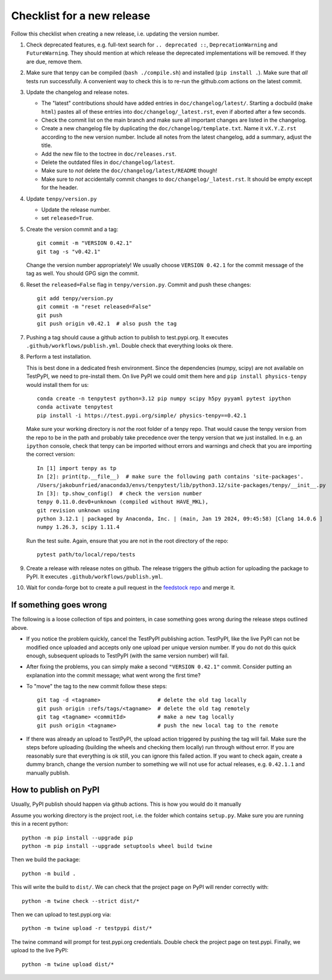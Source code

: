 Checklist for a new release
===========================

Follow this checklist when creating a new release, i.e. updating the version number.

#. Check deprecated features, e.g. full-text search for ``.. deprecated ::``, ``DeprecationWarning``
   and ``FutureWarning``. They should mention at which release the deprecated implementations will
   be removed. If they are due, remove them.

#. Make sure that tenpy can be compiled (``bash ./compile.sh``) and installed (``pip install .``).
   Make sure that *all* tests run successfully.
   A convenient way to check this is to re-run the github.com actions on the latest commit.

#. Update the changelog and release notes.
   
   - The "latest" contributions should have added entries in ``doc/changelog/latest/``.
     Starting a docbuild (``make html``) pastes all of these entries into ``doc/changelog/_latest.rst``,
     even if aborted after a few seconds.
   - Check the commit list on the main branch and make sure all important changes are listed in the changelog.
   - Create a new changelog file by duplicating the ``doc/changelog/template.txt``.
     Name it ``vX.Y.Z.rst`` according to the new version number.
     Include all notes from the latest changelog, add a summary, adjust the title.
   - Add the new file to the toctree in ``doc/releases.rst``.
   - Delete the outdated files in ``doc/changelog/latest``.
   - Make sure to *not* delete the ``doc/changelog/latest/README`` though!
   - Make sure to *not* accidentally commit changes to ``doc/changelog/_latest.rst``.
     It should be empty except for the header.

#. Update ``tenpy/version.py``
  
   - Update the release number.
   - set ``released=True``.

#. Create the version commit and a tag::
    
     git commit -m "VERSION 0.42.1"
     git tag -s "v0.42.1"
   
   
   Change the version number appropriately!
   We usually choose ``VERSION 0.42.1`` for the commit message of the tag as well.
   You should GPG sign the commit.

#. Reset the ``released=False`` flag in ``tenpy/version.py``.
   Commit and push these changes::
   
     git add tenpy/version.py
     git commit -m "reset released=False"
     git push
     git push origin v0.42.1  # also push the tag

#. Pushing a tag should cause a github action to publish to test.pypi.org.
   It executes ``.github/workflows/publish.yml``.
   Double check that everything looks ok there.

#. Perform a test installation.

   This is best done in a dedicated fresh environment.
   Since the dependencies (numpy, scipy) are not available on TestPyPI, we need to pre-install them.
   On live PyPI we could omit them here and ``pip install physics-tenpy`` would install them for us::
   
     conda create -n tenpytest python=3.12 pip numpy scipy h5py pyyaml pytest ipython
     conda activate tenpytest
     pip install -i https://test.pypi.org/simple/ physics-tenpy==0.42.1
   
   Make sure your working directory is *not* the root folder of a tenpy repo.
   That would cause the tenpy version from the repo to be in the path and probably take
   precedence over the tenpy version that we just installed.
   In e.g. an ``ipython`` console, check that tenpy can be imported without errors and warnings and
   check that you are importing the correct version::
   
     In [1] import tenpy as tp
     In [2]: print(tp.__file__)  # make sure the following path contains 'site-packages'.
     /Users/jakobunfried/anaconda3/envs/tenpytest/lib/python3.12/site-packages/tenpy/__init__.py
     In [3]: tp.show_config()  # check the version number
     tenpy 0.11.0.dev0+unknown (compiled without HAVE_MKL),
     git revision unknown using
     python 3.12.1 | packaged by Anaconda, Inc. | (main, Jan 19 2024, 09:45:58) [Clang 14.0.6 ]
     numpy 1.26.3, scipy 1.11.4
   
   Run the test suite. Again, ensure that you are not in the root directory of the repo::

      pytest path/to/local/repo/tests

#. Create a release with release notes on github.
   The release triggers the github action for uploading the package to PyPI.
   It executes ``.github/workflows/publish.yml``.

#. Wait for conda-forge bot to create a pull request in the `feedstock repo <https://github.com/conda-forge/physics-tenpy-feedstock>`_
   and merge it.
   
   
If something goes wrong
~~~~~~~~~~~~~~~~~~~~~~~
The following is a loose collection of tips and pointers, in case something goes wrong during the
release steps outlined above.

- If you notice the problem quickly, cancel the TestPyPI publishing action.
  TestPyPI, like the live PyPI can not be modified once uploaded and accepts only one upload per
  unique version number. If you do not do this quick enough, subsequent uploads to TestPyPI
  (with the same version number) will fail.
  
- After fixing the problems, you can simply make a second ``"VERSION 0.42.1"`` commit.
  Consider putting an explanation into the commit message; what went wrong the first time?
 
- To "move" the tag to the new commit follow these steps::
   
    git tag -d <tagname>                  # delete the old tag locally
    git push origin :refs/tags/<tagname>  # delete the old tag remotely
    git tag <tagname> <commitId>          # make a new tag locally
    git push origin <tagname>             # push the new local tag to the remote

- If there was already an upload to TestPyPI, the upload action triggered by pushing the tag will
  fail. Make sure the steps before uploading (building the wheels and checking them locally) run
  through without error.
  If you are reasonably sure that everything is ok still, you can ignore this failed action.
  If you want to check again, create a dummy branch, change the version number to something
  we will not use for actual releases, e.g. ``0.42.1.1`` and manually publish.

How to publish on PyPI
~~~~~~~~~~~~~~~~~~~~~~

Usually, PyPI publish should happen via github actions.
This is how you would do it manually

Assume you working directory is the project root, i.e. the folder which contains ``setup.py``.
Make sure you are running this in a recent python::

   python -m pip install --upgrade pip
   python -m pip install --upgrade setuptools wheel build twine

Then we build the package::

   python -m build .

This will write the build to ``dist/``.
We can check that the project page on PyPI will render correctly with::

   python -m twine check --strict dist/*

Then we can upload to test.pypi.org via::

   python -m twine upload -r testpypi dist/*

The twine command will prompt for test.pypi.org credentials.
Double check the project page on test.pypi.
Finally, we upload to the live PyPI::

   python -m twine upload dist/*
